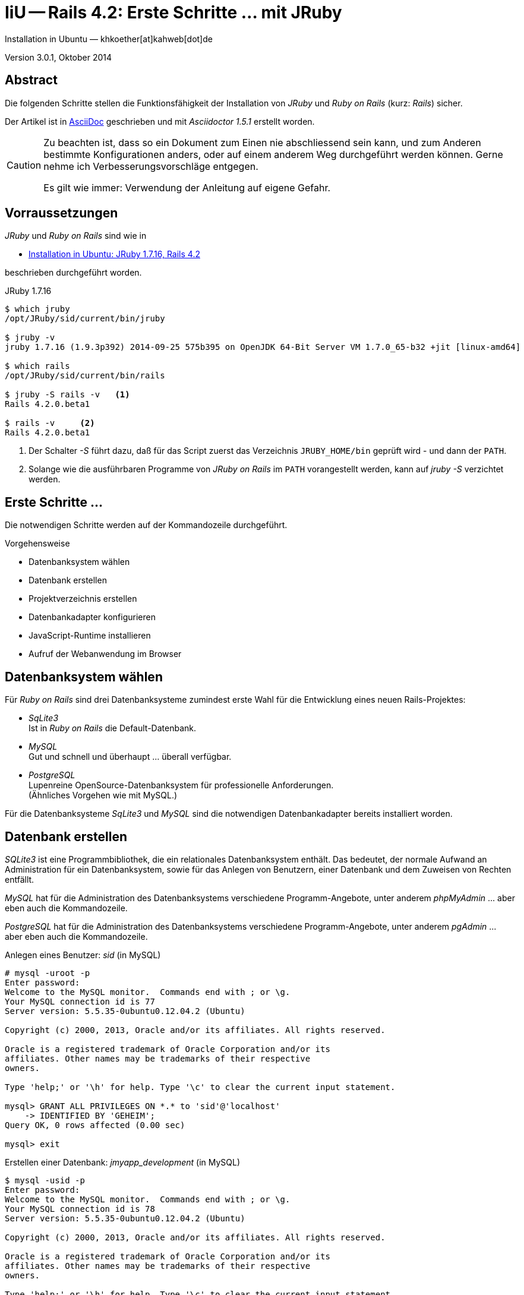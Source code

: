 IiU -- Rails 4.2: Erste Schritte &hellip; mit JRuby 
===================================================
Installation in Ubuntu — khkoether[at]kahweb[dot]de

:icons:
:Author Initials: KHK
:creativecommons-url: http://creativecommons.org/licenses/by/4.0/deed.de
:mit-url:             http://opensource.org/licenses/mit-license.php  
:ubuntu-url:          http://www.ubuntu.com/
:asciidoctor-url:     http://asciidoctor.org/
:asciidoctordocs-url: http://asciidoctor.org/docs/
:git-url:             http://git-scm.com/
:git-download-url:    https://www.kernel.org/pub/software/scm/git/

:java-url:            http://www.oracle.com/technetwork/java/javase/downloads/index.html
:jruby-url:           http://jruby.org/
:jruby-download-url:  http://jruby.org/download

:jdk-url:             link:jdk.html
:jruby-version:       1.7.16

Version 3.0.1, Oktober 2014


Abstract
--------
Die folgenden Schritte stellen die Funktionsfähigkeit der Installation 
von _JRuby_ und _Ruby on Rails_ (kurz: _Rails_) sicher. 

Der Artikel ist in {asciidoctordocs-url}[AsciiDoc] geschrieben 
und mit _Asciidoctor 1.5.1_ erstellt worden.

[CAUTION]
====
Zu beachten ist, dass so ein Dokument zum Einen nie abschliessend 
sein kann, und zum Anderen bestimmte Konfigurationen anders, oder 
auf einem anderem Weg durchgeführt werden können. 
Gerne nehme ich Verbesserungsvorschläge entgegen.

Es gilt wie immer: Verwendung der Anleitung auf eigene Gefahr.
====


Vorraussetzungen
----------------
_JRuby_ und _Ruby on Rails_ sind wie in

* {jruby-url}[Installation in Ubuntu: JRuby 1.7.16, Rails 4.2]
 
beschrieben durchgeführt worden.

.JRuby 1.7.16
----
$ which jruby
/opt/JRuby/sid/current/bin/jruby

$ jruby -v 
jruby 1.7.16 (1.9.3p392) 2014-09-25 575b395 on OpenJDK 64-Bit Server VM 1.7.0_65-b32 +jit [linux-amd64]

$ which rails
/opt/JRuby/sid/current/bin/rails

$ jruby -S rails -v   <1>
Rails 4.2.0.beta1

$ rails -v     <2>
Rails 4.2.0.beta1
----
<1> Der Schalter _-S_ führt dazu, daß für das Script zuerst  
    das Verzeichnis +JRUBY_HOME/bin+ geprüft wird - und
    dann der +PATH+.
<2> Solange wie die ausführbaren Programme von _JRuby on Rails_ im +PATH+ vorangestellt
    werden, kann auf _jruby -S_ verzichtet werden.       


Erste Schritte &hellip;
-----------------------
Die notwendigen Schritte werden auf der Kommandozeile durchgeführt.

.Vorgehensweise 
- Datenbanksystem wählen 
- Datenbank erstellen
- Projektverzeichnis erstellen 
- Datenbankadapter konfigurieren
- JavaScript-Runtime installieren
- Aufruf der Webanwendung im Browser


Datenbanksystem wählen
----------------------
Für _Ruby on Rails_ sind drei Datenbanksysteme zumindest erste Wahl für
die Entwicklung eines neuen Rails-Projektes:

- _SqLite3_ + 
  Ist in _Ruby on Rails_ die Default-Datenbank.
- _MySQL_ +
  Gut und schnell und überhaupt ... überall verfügbar.
- _PostgreSQL_ +
  Lupenreine OpenSource-Datenbanksystem für professionelle Anforderungen. +
  (Ähnliches Vorgehen wie mit MySQL.)

Für die Datenbanksysteme _SqLite3_ und _MySQL_ sind die notwendigen Datenbankadapter
bereits installiert worden.
 

Datenbank erstellen
-------------------
_SQLite3_ ist eine Programmbibliothek, die ein relationales Datenbanksystem enthält.
Das bedeutet, der normale Aufwand an Administration für ein Datenbanksystem, sowie
für das Anlegen von Benutzern, einer Datenbank und dem Zuweisen von Rechten entfällt. 

_MySQL_ hat für die Administration des Datenbanksystems 
verschiedene Programm-Angebote, unter anderem _phpMyAdmin_ ... aber eben auch
die Kommandozeile.

_PostgreSQL_ hat für die Administration des Datenbanksystems 
verschiedene Programm-Angebote, unter anderem _pgAdmin_ ... aber eben auch
die Kommandozeile.

.Anlegen eines Benutzer: _sid_ (in MySQL)
----
# mysql -uroot -p
Enter password: 
Welcome to the MySQL monitor.  Commands end with ; or \g.
Your MySQL connection id is 77
Server version: 5.5.35-0ubuntu0.12.04.2 (Ubuntu)

Copyright (c) 2000, 2013, Oracle and/or its affiliates. All rights reserved.

Oracle is a registered trademark of Oracle Corporation and/or its
affiliates. Other names may be trademarks of their respective
owners.

Type 'help;' or '\h' for help. Type '\c' to clear the current input statement.

mysql> GRANT ALL PRIVILEGES ON *.* to 'sid'@'localhost'
    -> IDENTIFIED BY 'GEHEIM';
Query OK, 0 rows affected (0.00 sec)

mysql> exit  
----

.Erstellen einer Datenbank: _jmyapp_development_ (in MySQL)
----
$ mysql -usid -p 
Enter password: 
Welcome to the MySQL monitor.  Commands end with ; or \g.
Your MySQL connection id is 78
Server version: 5.5.35-0ubuntu0.12.04.2 (Ubuntu)

Copyright (c) 2000, 2013, Oracle and/or its affiliates. All rights reserved.

Oracle is a registered trademark of Oracle Corporation and/or its
affiliates. Other names may be trademarks of their respective
owners.

Type 'help;' or '\h' for help. Type '\c' to clear the current input statement.

mysql> CREATE DATABASE jmyapp_development;
Query OK, 1 row affected (0.00 sec)

mysql> exit
Bye
----


Projektverzeichnis erstellen 
----------------------------
----
$ cd
$ mkdir RailsDir

$ cd RailsDir
$ rails _4.2.0.beta1_ new jMyApp --database=mysql   <1>
      create  
      create  README.rdoc
      create  Rakefile
      create  config.ru
      create  .gitignore
      create  Gemfile      <2>
      create  app
      create  app/assets/javascripts/application.js
 [...]
      create  bin
      create  bin/bundle
      create  bin/rails
      create  bin/rake
      create  bin/setup
[...]
      create  config/database.yml   <3>
      create  db
      create  db/seeds.rb      
[...]
      create  vendor/assets/javascripts
      create  vendor/assets/javascripts/.keep
      create  vendor/assets/stylesheets
      create  vendor/assets/stylesheets/.keep
         run  bundle install
Fetching gem metadata from https://rubygems.org/...........
Resolving dependencies.....
Using rake 10.3.2
Using i18n 0.7.0.beta1
Using json 1.8.1
Using minitest 5.4.2
Using thread_safe 0.3.4
Using tzinfo 1.2.2
Using activesupport 4.2.0.beta1
Using builder 3.2.2
Using erubis 2.7.0
Using rails-deprecated_sanitizer 1.0.3
Using nokogiri 1.6.3.1
Using rails-dom-testing 1.0.3
Using actionview 4.2.0.beta1
Using rack 1.6.0.beta
Using rack-test 0.6.2
Using actionpack 4.2.0.beta1
Using mime-types 2.3
Using mail 2.6.1
Using actionmailer 4.2.0.beta1
Using globalid 0.3.0
Using activejob 4.2.0.beta1
Using activemodel 4.2.0.beta1
Using arel 6.0.0.beta1
Using activerecord 4.2.0.beta1
Using activerecord-jdbc-adapter 1.3.10   <4>
Using jdbc-mysql 5.1.31
Using activerecord-jdbcmysql-adapter 1.3.10   <5>
Using bundler 1.7.3
Installing coffee-script-source 1.8.0
Installing execjs 2.2.1
Installing coffee-script 2.3.0
Using thor 0.19.1
Using railties 4.2.0.beta1
Installing coffee-rails 4.0.1
Using hike 1.2.3
Using multi_json 1.10.1
Installing jbuilder 2.1.3
Installing jquery-rails 3.1.2
Installing loofah 2.0.1
Using tilt 1.4.1
Using sprockets 2.12.2
Using sprockets-rails 3.0.0.beta1
Using rails 4.2.0.beta1
Installing rails-html-sanitizer 1.0.1
Using rdoc 4.1.2
Installing sass 3.4.5
Installing sass-rails 5.0.0.beta1
Installing sdoc 0.4.1
Installing therubyrhino_jar 1.7.4
Installing therubyrhino 2.0.4
Installing turbolinks 2.3.0
Installing uglifier 2.5.3
Your bundle is complete!
Use `bundle show [gemname]` to see where a bundled gem is installed.
----
<1> Für das Datenbanksystem _SqLite3_ verkürzt sich der Aufruf: 
    _rails new myapp_
<2> Die zu diesem Zeitpunkt benötigten RubyGems und deren Abhängigkeiten
    untereinander entnehmen Sie der Datei _Gemfile_.
<3> Konfigurationsdatei mit den Einstellungen für den 
    Datenbankzugriff (Datenbankadapter).        
<4> Im Netz gibt es möglicherweise aktuell _neuere_ Versionen für den 
    Zugriff mit _Java_ ...
<5> ...auf die Datenbank _MySQL_.
    
.Datei: +Gemfile+
----
source 'https://rubygems.org'


# Bundle edge Rails instead: gem 'rails', github: 'rails/rails'
gem 'rails', '4.2.0.beta1'
# Use jdbcmysql as the database for Active Record
gem 'activerecord-jdbcmysql-adapter'
# Use SCSS for stylesheets
gem 'sass-rails', '~> 5.0.0.beta1'
# Use Uglifier as compressor for JavaScript assets
gem 'uglifier', '>= 1.3.0'
# Use CoffeeScript for .js.coffee assets and views
gem 'coffee-rails', '~> 4.0.0'   <1>
# See https://github.com/sstephenson/execjs#readme for more supported runtimes
gem 'therubyrhino'   <2>
# Use jquery as the JavaScript library
gem 'jquery-rails'
# Turbolinks makes following links in your web application faster. Read more: https://github.com/rails/turbolinks
gem 'turbolinks'
# Build JSON APIs with ease. Read more: https://github.com/rails/jbuilder
gem 'jbuilder', '~> 2.0'
# bundle exec rake doc:rails generates the API under doc/api.
gem 'sdoc', '~> 0.4.0', group: :doc

# Use ActiveModel has_secure_password
# gem 'bcrypt', '~> 3.1.7'

# Use Rails Html Sanitizer for HTML sanitization
gem 'rails-html-sanitizer', '~> 1.0'

# Use Unicorn as the app server
# gem 'unicorn'

# Use Capistrano for deployment
# gem 'capistrano-rails', group: :development

group :development, :test do
end
----
<1> Der Spezifizierer '~> 4.0.0' ist identisch mit 
    den Bedingungen '>= 4.0.0' und '< 4.1'.  
<2> RubyGem _therubyrhino_: JavaScript-Interpreter      
 
.Prüfen der Abhängigkeiten im +Gemfile+
----
$ cd jMyApp

$ bundle check  
The Gemfile's dependencies are satisfied

$ ls -l Gemfile*
-rw-rw-r-- 1 khk khk 1232 Sep 28 23:52 Gemfile
-rw-rw-r-- 1 khk khk 3996 Sep 28 23:53 Gemfile.lock
----


Datenbankadapter konfigurieren
------------------------------
.config/database.yml: sqlite3
----
[...]
development:
  adapter: sqlite3
  database: db/development.sqlite3   <1>
[...]
----
<1> Die Datenbank-Datei wird mit dem ersten Aufruf automatisch angelegt. +
    Keine Angabe für Benutzer und Passwort!

.Datei: +config/database.yml+ mysql 
----
[...]
default: &default
  adapter: mysql2
  encoding: utf8
  pool: 5
  username: sid                 <---          
  password: GEHEIM              <---
  socket: /var/run/mysqld/mysqld.sock

development:   <1>
  <<: *default
  database: myapp_development   <2>
[...]  
----
<1> Es werden ausschließlich die zu _default_ geänderten Einträge aufgeführt.
<2> Der hier vorgeschlagene Datenbank-Name wird von _Ruby on Rails_
    automatisch aus dem Namen der Applikation und dem Zusatz '_development'
    gebildet.


JavaScript-Runtime installieren
-------------------------------
Für die erzeugte _Ruby on Rails_-Anwendung ist eine JavaScript-Runtime erforderlich.

.Möglichkeit 1: Das RubyGem _therubyrhino_

&rarr; http://rubygems.org/gems/therubyrhino[RubyGems.org: therubyrhino] +
Embed the Mozilla Rhino JavaScript interpreter into Ruby. +
(Ist bereits installiert ... siehe oben:) 
  
.Möglichkeit 2: Das Ubuntu-Paket 'nodejs' installieren
----
$ sudo apt-get -s install nodejs       <1>
Paketlisten werden gelesen... Fertig
Abhängigkeitsbaum wird aufgebaut.       
Statusinformationen werden eingelesen.... Fertig
Die folgenden zusätzlichen Pakete werden installiert:
  libc-ares2 libv8-3.14.5
Die folgenden NEUEN Pakete werden installiert:
  libc-ares2 libv8-3.14.5 nodejs
0 aktualisiert, 3 neu installiert, 0 zu entfernen und 1 nicht aktualisiert.
Inst libc-ares2 (1.10.0-2 Ubuntu:14.04/trusty [amd64])
Inst libv8-3.14.5 (3.14.5.8-5ubuntu2 Ubuntu:14.04/trusty [amd64])
Inst nodejs (0.10.25~dfsg2-2ubuntu1 Ubuntu:14.04/trusty [amd64])
Conf libc-ares2 (1.10.0-2 Ubuntu:14.04/trusty [amd64])
Conf libv8-3.14.5 (3.14.5.8-5ubuntu2 Ubuntu:14.04/trusty [amd64])
Conf nodejs (0.10.25~dfsg2-2ubuntu1 Ubuntu:14.04/trusty [amd64])
----
<1> _apt-get -s ... (simulate)_ ich habe mich dagegen entschieden.


Aufruf der Webanwendung im Browser
----------------------------------
WEBrick wird in _Ruby on Rails_ default-mäßig als Testserver für die 
Entwicklungs-Umgebung verwendet.

----
$ rails s 
=> Booting WEBrick
=> Rails 4.2.0.beta1 application starting in development on http://localhost:3000   <1>
=> Run `rails server -h` for more startup options
=> Ctrl-C to shutdown server
[2014-09-29 00:01:32] INFO  WEBrick 1.3.1
[2014-09-29 00:01:32] INFO  ruby 1.9.3 (2014-09-25) [java]   <2>
[2014-09-29 00:01:32] INFO  WEBrick::HTTPServer#start: pid=26551 port=3000
----
<1> Der Webserver läuft ohne Port-Angabe (_--port_ ...) auf Port 3000.
<2> Ruby Version 1.9.3

----
Browser> http://localhost:3000/   <1>
         About your application’s environment   <2>       
----
<1> Grundsätzlicher Test der Verbindung!
<2> Link zu weiteren Informationen...

----
Browser> http://localhost:3000/rails/info/properties/   <1>
----
<1> Informationen zur ausgeführten Applikation _MyApp_: + 
   (Ruby-Version, RubyGems, Verzeichnis, Umgebung, Datenbank, Datenbank-Schema)

oder 

----
$ rake about  
----

.Ausgabe...
----
About your application's environment
Ruby version              1.9.3-p392 (java)   <1>
RubyGems version          2.2.2
Rack version              1.5
Rails version             4.2.0.beta1
JavaScript Runtime        therubyrhino (Rhino)
Active Record version     4.2.0.beta1
Action Pack version       4.2.0.beta1
Action View version       4.2.0.beta1
Action Mailer version     4.2.0.beta1
Active Support version    4.2.0.beta1
Active Model version      4.2.0.beta1
Middleware                Rack::Sendfile, 
                          ActionDispatch::Static, 
                          Rack::Lock, 
                          #<ActiveSupport::Cache::Strategy::LocalCache::Middleware:0x...>, 
                          Rack::Runtime, 
                          Rack::MethodOverride, 
                          ActionDispatch::RequestId, 
                          Rails::Rack::Logger, 
                          ActionDispatch::ShowExceptions, 
                          ActionDispatch::DebugExceptions, 
                          ActionDispatch::RemoteIp, 
                          ActionDispatch::Reloader, 
                          ActionDispatch::Callbacks, 
                          ActiveRecord::Migration::CheckPending, 
                          ActiveRecord::ConnectionAdapters::ConnectionManagement, 
                          ActiveRecord::QueryCache, 
                          ActionDispatch::Cookies, 
                          ActionDispatch::Session::CookieStore, 
                          ActionDispatch::Flash, 
                          ActionDispatch::ParamsParser, 
                          Rack::Head, 
                          Rack::ConditionalGet, 
                          Rack::ETag
Application root          /home/sid/RailsDir/jMyApp
Environment               development
Database adapter          mysql2
Database schema version   0
----
<1> Ruby Version 1.9.3 (java)


Anhang
------
Abschließend die Liste der aktuell installierten _RubyGems_.

----
$ gem list --local

*** LOCAL GEMS ***

actionmailer (4.2.0.beta1)
actionpack (4.2.0.beta1)
actionview (4.2.0.beta1)
activejob (4.2.0.beta1)
activemodel (4.2.0.beta1)
activerecord (4.2.0.beta1)
activerecord-jdbc-adapter (1.3.10)
activerecord-jdbcmysql-adapter (1.3.10)
activerecord-jdbcsqlite3-adapter (1.3.10)
activesupport (4.2.0.beta1)
arel (6.0.0.beta1)
asciidoctor (1.5.1)
axiom-types (0.1.1)
builder (3.2.2)
bundler (1.7.3)
coercible (1.0.0)
coffee-rails (4.0.1)
coffee-script (2.3.0)
coffee-script-source (1.8.0)
descendants_tracker (0.0.4)
equalizer (0.0.9)
erubis (2.7.0)
execjs (2.2.1)
ffi (1.9.5 java, 1.9.3 java)
globalid (0.3.0)
hike (1.2.3)
i18n (0.7.0.beta1)
ice_nine (0.11.0)
jar-dependencies (0.1.2)
jbuilder (2.1.3)
jdbc-mysql (5.1.31)
jdbc-sqlite3 (3.7.15.SNAPSHOT)
jquery-rails (3.1.2)
jruby-jars (1.7.16)
jruby-openssl (0.9.5 java)
jruby-rack (1.1.16)
json (1.8.1 java, 1.8.0 java)
krypt (0.0.2)
krypt-core (0.0.2 universal-java)
krypt-provider-jdk (0.0.2)
loofah (2.0.1)
mail (2.6.1)
maven-tools (1.0.5)
mime-types (2.3)
minitest (5.4.2)
multi_json (1.10.1)
nokogiri (1.6.3.1 java)
rack (1.6.0.beta)
rack-protection (1.5.3)
rack-test (0.6.2)
rails (4.2.0.beta1)
rails-deprecated_sanitizer (1.0.3)
rails-dom-testing (1.0.3)
rails-html-sanitizer (1.0.1)
railties (4.2.0.beta1)
rake (10.3.2, 10.1.0)
rdoc (4.1.2, 4.0.1)
rdoc-data (4.0.1)
ruby-maven (3.1.1.0.8)
ruby-maven-libs (3.1.1)
rubygems-update (2.4.1, 2.2.2)
rubyzip (1.1.6)
sass (3.4.5)
sass-rails (5.0.0.beta1)
sdoc (0.4.1)
sinatra (1.4.5)
sprockets (2.12.2)
sprockets-rails (3.0.0.beta1)
therubyrhino (2.0.4)
therubyrhino_jar (1.7.4)
thor (0.19.1)
thread_safe (0.3.4 java)
tilt (1.4.1)
turbolinks (2.3.0)
tzinfo (1.2.2)
uglifier (2.5.3)
virtus (1.0.3)
warbler (1.4.4)
----


